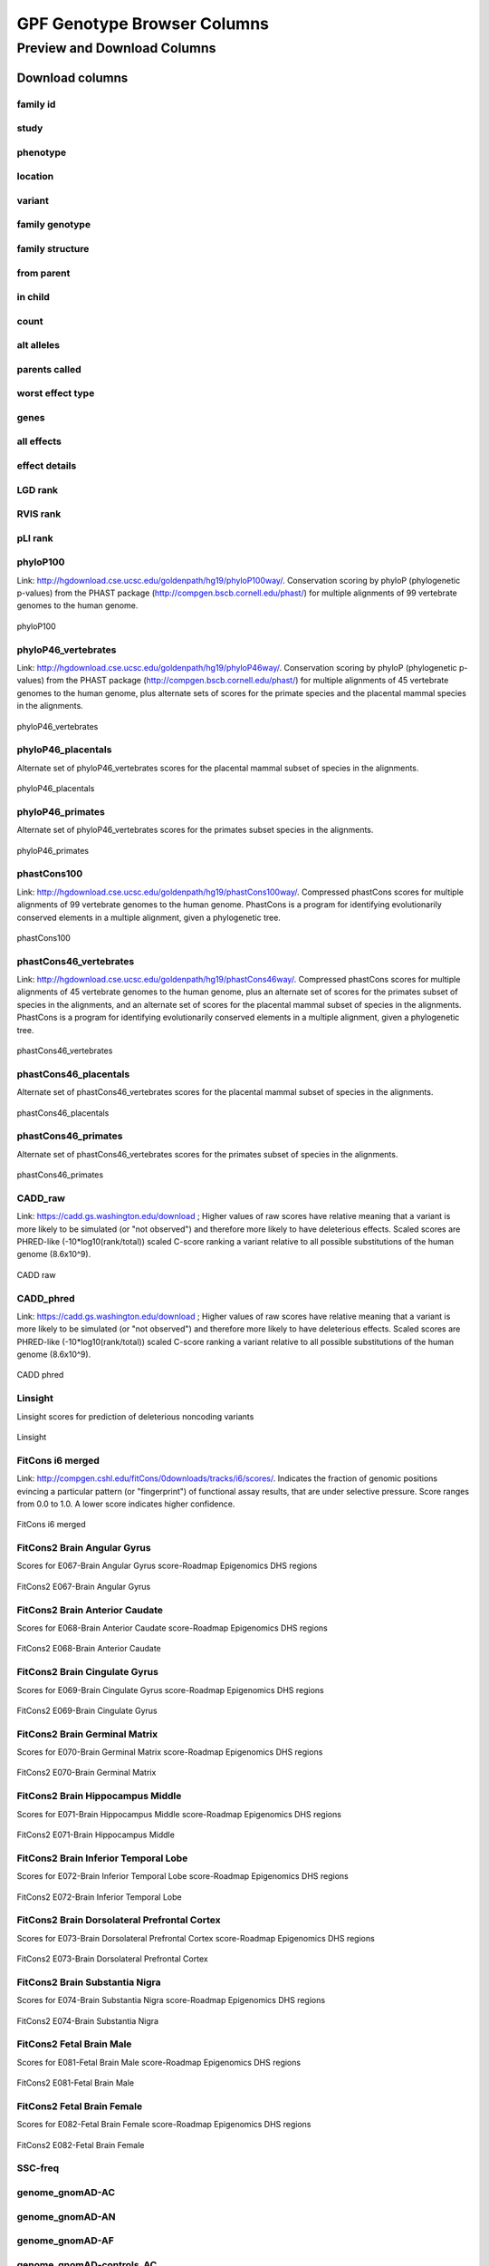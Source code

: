 
GPF Genotype Browser Columns
============================


Preview and Download Columns
----------------------------

Download columns
::::::::::::::::

family id
.........

study
.....

phenotype
.........

location
........

variant
........

family genotype
...............

family structure
................

from parent
...........

in child
........

count
.....

alt alleles
...........

parents called
..............

worst effect type
.................

genes
.....

all effects
...........

effect details
..............

LGD rank
........

RVIS rank
.........

pLI rank
........

phyloP100
.........

Link: http://hgdownload.cse.ucsc.edu/goldenpath/hg19/phyloP100way/.
Conservation scoring by phyloP (phylogenetic p-values) from the
PHAST package (http://compgen.bscb.cornell.edu/phast/) for multiple
alignments of 99 vertebrate genomes to the human genome.

.. figure:: imgs/genomic_scores/phyloP100.png
   :scale: 50
   :alt: phyloP100
   :align: center

   phyloP100


phyloP46_vertebrates
....................

Link: http://hgdownload.cse.ucsc.edu/goldenpath/hg19/phyloP46way/.
Conservation scoring by phyloP (phylogenetic p-values) from the
PHAST package (http://compgen.bscb.cornell.edu/phast/) for multiple
alignments of 45 vertebrate genomes to the human genome, plus alternate
sets of scores for the primate species and the placental mammal species
in the alignments.

.. figure:: imgs/genomic_scores/phyloP46_vertebrates.png
   :scale: 50
   :alt: phyloP46_vertebrates
   :align: center

   phyloP46_vertebrates


phyloP46_placentals
...................

Alternate set of phyloP46_vertebrates scores for the placental mammal
subset of species in the alignments.

.. figure:: imgs/genomic_scores/phyloP46_placentals.png
   :scale: 50
   :alt: phyloP46_placentals
   :align: center

   phyloP46_placentals


phyloP46_primates
.................

Alternate set of phyloP46_vertebrates scores for the primates subset species
in the alignments.

.. figure:: imgs/genomic_scores/phyloP46_primates.png
   :scale: 50
   :alt: phyloP46_primates
   :align: center

   phyloP46_primates


phastCons100
............

Link: http://hgdownload.cse.ucsc.edu/goldenpath/hg19/phastCons100way/.
Compressed phastCons scores for multiple alignments of 99 vertebrate
genomes to the human genome. PhastCons is a program for identifying
evolutionarily conserved elements in a multiple alignment, given a
phylogenetic tree.

.. figure:: imgs/genomic_scores/phastCons100.png
   :scale: 50
   :alt: phastCons100
   :align: center

   phastCons100


phastCons46_vertebrates
.......................

Link: http://hgdownload.cse.ucsc.edu/goldenpath/hg19/phastCons46way/.
Compressed phastCons scores for multiple alignments of 45 vertebrate genomes
to the human genome, plus an alternate set of scores for the primates subset
of species in the alignments, and an alternate set of scores for the placental
mammal subset of species in the alignments. PhastCons is a program for
identifying evolutionarily conserved elements in a multiple alignment,
given a phylogenetic tree.

.. figure:: imgs/genomic_scores/phastCons46_vertebrates.png
   :scale: 50
   :alt: phastCons46_vertebrates
   :align: center

   phastCons46_vertebrates


phastCons46_placentals
......................

Alternate set of phastCons46_vertebrates scores for the placental mammal subset
of species in the alignments.

.. figure:: imgs/genomic_scores/phastCons46_placentals.png
   :scale: 50
   :alt: phastCons46_placentals
   :align: center

   phastCons46_placentals


phastCons46_primates
....................

Alternate set of phastCons46_vertebrates scores for the primates subset of
species in the alignments.

.. figure:: imgs/genomic_scores/phastCons46_primates.png
   :scale: 50
   :alt: phastCons46_primates
   :align: center

   phastCons46_primates


CADD_raw
........

Link: https://cadd.gs.washington.edu/download ; Higher values of raw
scores have relative meaning that a variant is more likely to be simulated
(or "not observed") and therefore more likely to have deleterious effects.
Scaled scores are PHRED-like (-10*log10(rank/total)) scaled C-score ranking
a variant relative to all possible substitutions of the
human genome (8.6x10^9).

.. figure:: imgs/genomic_scores/CADD_raw_gs.png
   :scale: 50
   :alt: CADD raw
   :align: center

   CADD raw


CADD_phred
..........

Link: https://cadd.gs.washington.edu/download ; Higher values of raw scores
have relative meaning that a variant is more likely to be simulated
(or "not observed") and therefore more likely to have deleterious effects.
Scaled scores are PHRED-like (-10*log10(rank/total)) scaled C-score ranking
a variant relative to all possible substitutions of the
human genome (8.6x10^9).

.. figure:: imgs/genomic_scores/CADD_phred_gs.png
   :scale: 50
   :alt: CADD phred
   :align: center

   CADD phred


Linsight
........

Linsight scores for prediction of deleterious noncoding variants

.. figure:: imgs/genomic_scores/Linsight.png
   :scale: 50
   :alt: Linsight
   :align: center

   Linsight


FitCons i6 merged
.................

Link: http://compgen.cshl.edu/fitCons/0downloads/tracks/i6/scores/.
Indicates the fraction of genomic positions evincing a particular pattern
(or "fingerprint") of functional assay results, that are under selective
pressure. Score ranges from 0.0 to 1.0. A lower score indicates higher
confidence.

.. figure:: imgs/genomic_scores/FitCons-i6-merged.png
   :scale: 50
   :alt: FitCons-i6-merged
   :align: center

   FitCons i6 merged


FitCons2 Brain Angular Gyrus
............................

Scores for E067-Brain Angular Gyrus score-Roadmap Epigenomics DHS regions

.. figure:: imgs/genomic_scores/FitCons2_E067.png
   :scale: 50
   :alt: FitCons2 E067-Brain Angular Gyrus
   :align: center

   FitCons2 E067-Brain Angular Gyrus


FitCons2 Brain Anterior Caudate
...............................

Scores for E068-Brain Anterior Caudate score-Roadmap Epigenomics DHS regions

.. figure:: imgs/genomic_scores/FitCons2_E068.png
   :scale: 50
   :alt: FitCons2 E068-Brain Anterior Caudate
   :align: center

   FitCons2 E068-Brain Anterior Caudate

FitCons2 Brain Cingulate Gyrus
..............................

Scores for E069-Brain Cingulate Gyrus score-Roadmap Epigenomics DHS regions

.. figure:: imgs/genomic_scores/FitCons2_E069.png
   :scale: 50
   :alt: FitCons2 E069-Brain Cingulate Gyrus
   :align: center

   FitCons2 E069-Brain Cingulate Gyrus

FitCons2 Brain Germinal Matrix
..............................

Scores for E070-Brain Germinal Matrix score-Roadmap Epigenomics DHS regions

.. figure:: imgs/genomic_scores/FitCons2_E070.png
   :scale: 50
   :alt: FitCons2 E070-Brain Germinal Matrix
   :align: center

   FitCons2 E070-Brain Germinal Matrix


FitCons2 Brain Hippocampus Middle
.................................

Scores for E071-Brain Hippocampus Middle score-Roadmap Epigenomics DHS regions

.. figure:: imgs/genomic_scores/FitCons2_E071.png
   :scale: 50
   :alt: FitCons2 E071-Brain Hippocampus Middle
   :align: center

   FitCons2 E071-Brain Hippocampus Middle

FitCons2 Brain Inferior Temporal Lobe
.....................................

Scores for E072-Brain Inferior Temporal Lobe score-Roadmap Epigenomics
DHS regions

.. figure:: imgs/genomic_scores/FitCons2_E072.png
   :scale: 50
   :alt: FitCons2 E072-Brain Inferior Temporal Lobe
   :align: center

   FitCons2 E072-Brain Inferior Temporal Lobe


FitCons2 Brain Dorsolateral Prefrontal Cortex
.............................................

Scores for E073-Brain Dorsolateral Prefrontal Cortex score-Roadmap Epigenomics
DHS regions

.. figure:: imgs/genomic_scores/FitCons2_E073.png
   :scale: 50
   :alt: FitCons2 E073-Brain Dorsolateral Prefrontal Cortex
   :align: center

   FitCons2 E073-Brain Dorsolateral Prefrontal Cortex

FitCons2 Brain Substantia Nigra
...............................

Scores for E074-Brain Substantia Nigra score-Roadmap Epigenomics DHS regions

.. figure:: imgs/genomic_scores/FitCons2_E074.png
   :scale: 50
   :alt: FitCons2 E074-Brain Substantia Nigra
   :align: center

   FitCons2 E074-Brain Substantia Nigra


FitCons2 Fetal Brain Male
.........................

Scores for E081-Fetal Brain Male score-Roadmap Epigenomics DHS regions

.. figure:: imgs/genomic_scores/FitCons2_E081.png
   :scale: 50
   :alt: FitCons2 E081-Fetal Brain Male
   :align: center

   FitCons2 E081-Fetal Brain Male


FitCons2 Fetal Brain Female
...........................

Scores for E082-Fetal Brain Female score-Roadmap Epigenomics DHS regions

.. figure:: imgs/genomic_scores/FitCons2_E082.png
   :scale: 50
   :alt: FitCons2 E082-Fetal Brain Female
   :align: center

   FitCons2 E082-Fetal Brain Female


SSC-freq
........


genome_gnomAD-AC
................

genome_gnomAD-AN
................

genome_gnomAD-AF
................

genome_gnomAD-controls_AC
.........................

genome_gnomAD-controls_AN
.........................

genome_gnomAD-controls_AF
.........................

exome_gnomAD-AC
...............

exome_gnomAD-AN
...............

exome_gnomAD-AF
...............

exome_gnomAD-controls_AC
........................

exome_gnomAD-controls_AN
........................

exome_gnomAD-controls_AF
........................

